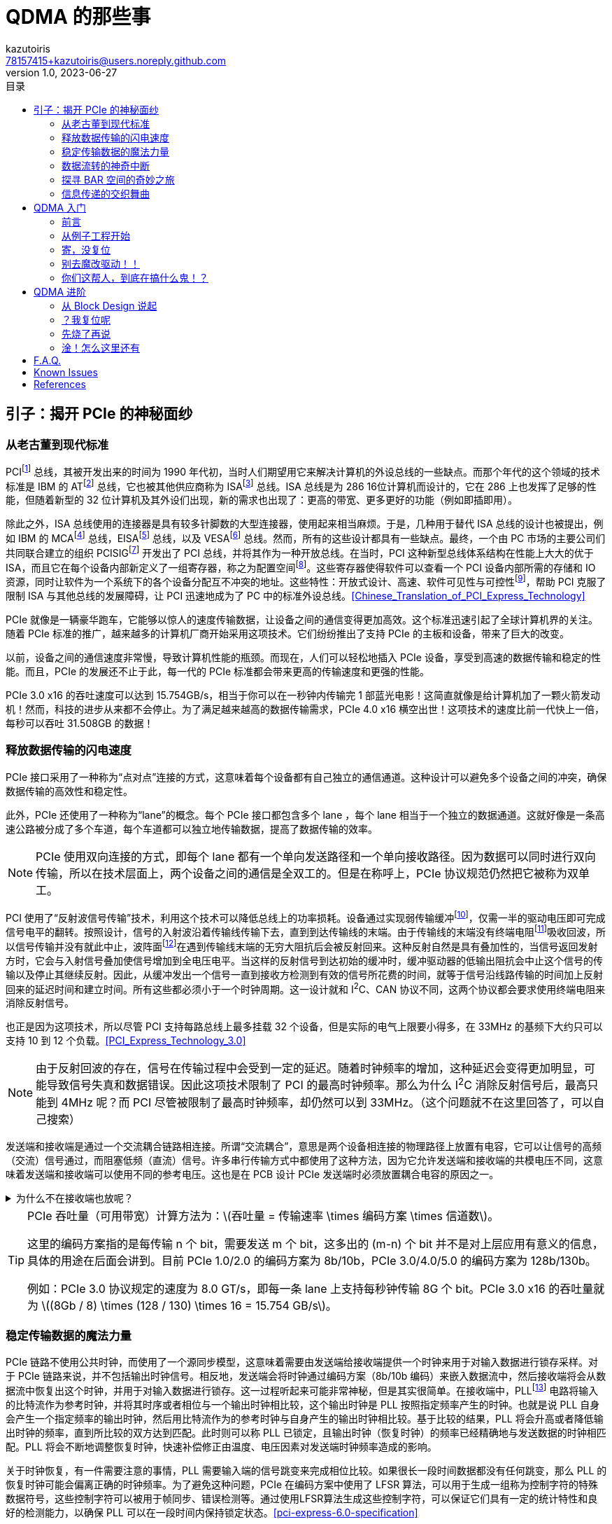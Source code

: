 ifdef::env-github[]
:tip-caption: :bulb:
:note-caption: :information_source:
:important-caption: :heavy_exclamation_mark:
:caution-caption: :fire:
:warning-caption: :warning:
endif::[]

:imagesdir: image
:stem:

= QDMA 的那些事
:author: kazutoiris
:email: 78157415+kazutoiris@users.noreply.github.com
:revnumber: 1.0
:revdate: 2023-06-27
:toc: left
:toclevels: 2
:toc-title: 目录

== 引子：揭开 PCIe 的神秘面纱

=== 从老古董到现代标准

PCIfootnote:[Peripheral Component Interface] 总线，其被开发出来的时间为 1990 年代初，当时人们期望用它来解决计算机的外设总线的一些缺点。而那个年代的这个领域的技术标准是 IBM 的 ATfootnote:[Advanced Technology] 总线，它也被其他供应商称为 ISAfootnote:[Industry Standard Architecture] 总线。ISA 总线是为 286 16位计算机而设计的，它在 286 上也发挥了足够的性能，但随着新型的 32 位计算机及其外设们出现，新的需求也出现了：更高的带宽、更多更好的功能（例如即插即用）。

除此之外，ISA 总线使用的连接器是具有较多针脚数的大型连接器，使用起来相当麻烦。于是，几种用于替代 ISA 总线的设计也被提出，例如 IBM 的 MCAfootnote:[Micro-Channel Architecture] 总线，EISAfootnote:[Extended ISA] 总线，以及 VESAfootnote:[Video Electronics Standards Association] 总线。然而，所有的这些设计都具有一些缺点。最终，一个由 PC 市场的主要公司们共同联合建立的组织 PCISIGfootnote:[PCI Special Interest Group] 开发出了 PCI 总线，并将其作为一种开放总线。在当时，PCI 这种新型总线体系结构在性能上大大的优于 ISA，而且它在每个设备内部新定义了一组寄存器，称之为配置空间footnote:[configuration space]。这些寄存器使得软件可以查看一个 PCI 设备内部所需的存储和 IO 资源，同时让软件为一个系统下的各个设备分配互不冲突的地址。这些特性：开放式设计、高速、软件可见性与可控性footnote:[software visibility and control]，帮助 PCI 克服了限制 ISA 与其他总线的发展障碍，让 PCI 迅速地成为了 PC 中的标准外设总线。<<Chinese_Translation_of_PCI_Express_Technology>>

PCIe 就像是一辆豪华跑车，它能够以惊人的速度传输数据，让设备之间的通信变得更加高效。这个标准迅速引起了全球计算机界的关注。随着 PCIe 标准的推广，越来越多的计算机厂商开始采用这项技术。它们纷纷推出了支持 PCIe 的主板和设备，带来了巨大的改变。

以前，设备之间的通信速度非常慢，导致计算机性能的瓶颈。而现在，人们可以轻松地插入 PCIe 设备，享受到高速的数据传输和稳定的性能。而且，PCIe 的发展还不止于此，每一代的 PCIe 标准都会带来更高的传输速度和更强的性能。

PCIe 3.0 x16 的吞吐速度可以达到 15.754GB/s，相当于你可以在一秒钟内传输完 1 部蓝光电影！这简直就像是给计算机加了一颗火箭发动机！然而，科技的进步从来都不会停止。为了满足越来越高的数据传输需求，PCIe 4.0 x16 横空出世！这项技术的速度比前一代快上一倍，每秒可以吞吐 31.508GB 的数据！

=== 释放数据传输的闪电速度

PCIe 接口采用了一种称为“点对点”连接的方式，这意味着每个设备都有自己独立的通信通道。这种设计可以避免多个设备之间的冲突，确保数据传输的高效性和稳定性。

此外，PCIe 还使用了一种称为“lane”的概念。每个 PCIe 接口都包含多个 lane ，每个 lane 相当于一个独立的数据通道。这就好像是一条高速公路被分成了多个车道，每个车道都可以独立地传输数据，提高了数据传输的效率。

[NOTE]
====
PCIe 使用双向连接的方式，即每个 lane 都有一个单向发送路径和一个单向接收路径。因为数据可以同时进行双向传输，所以在技术层面上，两个设备之间的通信是全双工的。但是在称呼上，PCIe 协议规范仍然把它被称为双单工。
====

PCI 使用了“反射波信号传输”技术，利用这个技术可以降低总线上的功率损耗。设备通过实现弱传输缓冲footnote:[weak transmit buffer]，仅需一半的驱动电压即可完成信号电平的翻转。按照设计，信号的入射波沿着传输线传输下去，直到到达传输线的末端。由于传输线的末端没有终端电阻footnote:[termination resistor]吸收回波，所以信号传输并没有就此中止，波阵面footnote:[wavefront]在遇到传输线末端的无穷大阻抗后会被反射回来。这种反射自然是具有叠加性的，当信号返回发射方时，它会与入射信号叠加使信号增加到全电压电平。当这样的反射信号到达初始的缓冲时，缓冲驱动器的低输出阻抗会中止这个信号的传输以及停止其继续反射。因此，从缓冲发出一个信号一直到接收方检测到有效的信号所花费的时间，就等于信号沿线路传输的时间加上反射回来的延迟时间和建立时间。所有这些都必须小于一个时钟周期。这一设计就和 I^2^C、CAN 协议不同，这两个协议都会要求使用终端电阻来消除反射信号。

也正是因为这项技术，所以尽管 PCI 支持每路总线上最多挂载 32 个设备，但是实际的电气上限要小得多，在 33MHz 的基频下大约只可以支持 10 到 12 个负载。<<PCI_Express_Technology_3.0>>

NOTE: 由于反射回波的存在，信号在传输过程中会受到一定的延迟。随着时钟频率的增加，这种延迟会变得更加明显，可能导致信号失真和数据错误。因此这项技术限制了 PCI 的最高时钟频率。那么为什么 I^2^C 消除反射信号后，最高只能到 4MHz 呢？而 PCI 尽管被限制了最高时钟频率，却仍然可以到 33MHz。（这个问题就不在这里回答了，可以自己搜索）

发送端和接收端是通过一个交流耦合链路相连接。所谓“交流耦合”，意思是两个设备相连接的物理路径上放置有电容，它可以让信号的高频（交流）信号通过，而阻塞低频（直流）信号。许多串行传输方式中都使用了这种方法，因为它允许发送端和接收端的共模电压不同，这意味着发送端和接收端可以使用不同的参考电压。这也是在 PCB 设计 PCIe 发送端时必须放置耦合电容的原因之一。

.为什么不在接收端也放呢？
[%collapsible]
====
PCIe 标准里面明确规定：当两个设备通过连接器互联时，必须在发送端放置交流耦合电容。

. 放远放近最大的不同时高速信号传输中的介质损耗和趋肤效应不同，当放置靠近接收端时，介质损耗和趋肤效应产生的衰减较大，因此，电容引发的阻抗不连续反射效应降低，可以通过高速互联模型推导出，在靠近接收端的 latexmath:[\frac14] 处是比较理想的，实测也是如此；但是当距离不远时，区别不是特别大，因此，PCIe 标准中，对于板级的电容放置并没有要求。

. 当加入连接器时，串扰和寄生电容/电感增加，互联线上损耗增多，其损耗减小了低频分量信号幅度，对于高频虽有减小但是减小幅度倍数没有低频多，如果放置在接收端，低频信号就衰减的太多了，但是，并不是不行；实测信号，也会发现放置在发送端时信号完整性更好一些（相对而言），而放置在接收端，如果距离长，信号整体衰减的比较厉害；

. 为了完善高速信号的可靠性，PCIe 在发送端加入了去加重技术，这进一步衰减了低频信号，如果再将电容放置远端，那么低频信号就是“雪上加霜”了；但是，也并不是不行；因此，有些设计里面，在发送和接收端都加电容，根据实际效果选择使用。同时都用的也存在，但是不建议这种用法，效果比较差！

. 同时电容使用不当（包括位置、容值选择错误）也很容易导致产生二次反射。<<AC-coupling_capacitors_for_high-speed_differential_interfaces>>

综上：因为：连接器带来的信号干扰+去加重技术，导致低频信号幅度加剧衰减，没有和高频信号幅值同等衰减，信号整体“形状”发生畸变了，在这种情况下，要适当的调整低频信号衰减，因此，放置在发送端是非常必要的！但是这种做法加剧了容抗不连续反射的影响，因此，信号比起没有使用连接器还是要差的！<<高速差分信号的耦合电容为什么要放在TX端>>

[NOTE]
=====
. 凡是使用连接器的高速信号（背板高速信号设计），一般都是放置在发送端！
. 上述条件的例外是：如果使用了均衡器或预加重技术，当然还是放在接收端好了！
. 因此，放置在哪一端，必须要根据该信号的处理技术和构成而言，要分析驱动器的方式、电平逻辑构成、信号类型等，传统经验放置在接收端并不一定好用！
=====
====

[TIP]
====
PCIe 吞吐量（可用带宽）计算方法为：latexmath:[吞吐量 = 传输速率 \times  编码方案 \times  信道数]。

这里的编码方案指的是每传输 n 个 bit，需要发送 m 个 bit，这多出的 (m-n) 个 bit 并不是对上层应用有意义的信息，具体的用途在后面会讲到。目前 PCIe 1.0/2.0 的编码方案为 8b/10b，PCIe 3.0/4.0/5.0 的编码方案为 128b/130b。


例如：PCIe 3.0 协议规定的速度为 8.0 GT/s，即每一条 lane 上支持每秒钟传输 8G 个 bit。PCIe 3.0 x16 的吞吐量就为 latexmath:[(8Gb / 8) \times (128 / 130) \times 16 = 15.754 GB/s]。
====
=== 稳定传输数据的魔法力量

PCIe 链路不使用公共时钟，而使用了一个源同步模型，这意味着需要由发送端给接收端提供一个时钟来用于对输入数据进行锁存采样。对于 PCIe 链路来说，并不包括输出时钟信号。相反地，发送端会将时钟通过编码方案（8b/10b 编码）来嵌入数据流中，然后接收端将会从数据流中恢复出这个时钟，并用于对输入数据进行锁存。这一过程听起来可能非常神秘，但是其实很简单。在接收端中，PLLfootnote:[Phase-Locked Loop] 电路将输入的比特流作为参考时钟，并将其时序或者相位与一个输出时钟相比较，这个输出时钟是 PLL 按照指定频率产生的时钟。也就是说 PLL 自身会产生一个指定频率的输出时钟，然后用比特流作为的参考时钟与自身产生的输出时钟相比较。基于比较的结果，PLL 将会升高或者降低输出时钟的频率，直到所比较的双方达到匹配。此时则可以称 PLL 已锁定，且输出时钟（恢复时钟）的频率已经精确地与发送数据的时钟相匹配。PLL 将会不断地调整恢复时钟，快速补偿修正由温度、电压因素对发送端时钟频率造成的影响。

关于时钟恢复，有一件需要注意的事情，PLL 需要输入端的信号跳变来完成相位比较。如果很长一段时间数据都没有任何跳变，那么 PLL 的恢复时钟可能会偏离正确的时钟频率。为了避免这种问题，PCIe 在编码方案中使用了 LFSR 算法，可以用于生成一组称为控制字符的特殊数据符号，这些控制字符可以被用于帧同步、错误检测等。通过使用LFSR算法生成这些控制字符，可以保证它们具有一定的统计特性和良好的检测能力，以确保 PLL 可以在一段时间内保持锁定状态。<<pci-express-6.0-specification>>

=== 数据流转的神奇中断

. INTxfootnote:[Interrupt Request]是一种传统的中断请求方式，它使用系统总线发送中断信号给处理器。这种方式在早期的计算机系统中广泛使用，但它存在一些限制，如中断共享时可能引起冲突、中断处理延迟较高等问题。

. MSIfootnote:[Message Signaled Interrupt]是一种改进的中断请求方式，它通过直接发送消息给处理器的方式来请求中断。这种方式可以提高中断的可伸缩性和性能，并且可以解决 INTx 中的一些问题。

. MSI-Xfootnote:[Message Signaled Interrupt eXtended]是对 MSI 的扩展，它可以支持更多的中断向量。MSIx可以提供更高的性能和可伸缩性，特别适用于多处理器系统和虚拟化环境。

总结来说，INTx 是传统的中断请求方式，MSI 是一种改进的中断请求方式，而 MSI-X 是对 MSI 的扩展，提供更多中断向量的支持。

==== INTx

PCI总线使用 `INTA#`、`INTB#`、`INTC#` 和 `INTD#` 信号向处理器发出中断请求。这些中断请求信号为低电平有效，并与处理器的中断控制器连接。在 PCI 体系结构中，这些中断信号属于边带信号footnote:[Sideband Signals]，边带信号指的是这些信号在 PCI 总线规范中是可选信号，而且只能在一个处理器系统的内部使用，并不能离开这个处理器环境。

[IMPORTANT]
=====

. PCIe 总线配置空间中的配置命令寄存器footnote:[Configuration Command Register]中存在一个比特位被称为“禁用中断”footnote:[Interrupt Disable]，但是其只会影响 INTx，对 MSI/MSI-X 不会造成影响。因为 MSI/MSI-X 的使能（或禁止）是通过配置空间中的 `MSI/MSI-X Capability Command Register` 来实现的。

. 一旦使能了 MSI/MSI-X，PCI/PCIe 总线便会自动禁止 INTx。

=====

==== MSI

消息信号中断footnote:[MSI]是一种可选功能，使设备功能能够通过向系统指定的地址（使用双字footnote:[DWORD]内存写事务）写入系统指定的数据值来请求服务。操作系统在设备配置过程中初始化消息地址和消息数据（以下简称为“向量”），为每个支持 MSI 的功能号分配一个或多个向量。

所以，MSI 本质上是一种内存读写，和 PCIe 总线中的Message 概念大相径庭。

中断延迟（从中断信号到中断服务的时间）取决于系统。与当前的中断架构一致，消息信号中断**不提供**中断延迟时间的保证。

==== MSI-X

MSI-X定义了基本 MSI 功能的单独可选扩展。与 MSI 相比，MSI-X 支持更多的向量数目，支持分配向量数少于请求分配数时进行别名控制，以及每个向量使用独立地址和数据的能力。MSI-X 的大部分其他特性与 MSI 相同。

一个功能号可以同时实现 MSI 和 MSI-X，但是操作系统**禁止**同时启用这两个中断。如果操作系统同时启用两者，会导致未定义的行为发生。

=== 探寻 BAR 空间的奇妙之旅

不管 PCIe 设备拥有多少个功能，其每一个功能号都有一个唯一的标识符与之对应。这个标识符就是 BDFfootnote:[Bus, Device, Function]，PCIe的配置软件（即Root的应用层，一般是PC）应当有能力识别整个PCIe总线系统的拓扑逻辑，以及其中的每一条总线footnote:[Bus]，每一个设备footnote:[Device]和每一项功能footnote:[Function]。

在 BDF 中，总线号占用 8 位，设备号占用 5 位，函数号占用 3 位。显然，PCIe 总线最多支持 256 个子总线，每个子总线最多支持 32 个设备，每个设备最多支持 8 个功能。

==== Type 0

Type 0 设备包含所有终端设备，Type 0 Header 拥有 6 个可用的 BAR（每个大小为32bit）。

image::type_0_header.svg[Type 0 Header,100%]

==== Type 1

Type 1 设备仅包含 Root Ports, Switches 和 Bridges，Type 1 Header 只拥有 2 个 BAR。

image::type_1_header.svg[Type 1 Header,100%]

对于 BAR 的操作如下：

. 复位时，BAR 处于未初始化的状态。即低位 bit 固定为一个数值，来指示需要的内存的大小和类型，但是高位 bit 为 X。操作系统将会首先把每个 BAR 都通过配置写操作来将可写入的 bit 写为全1（被固定的低位bit不会受到配置写操作的影响）。写为全1这个操作是为了确定最低位的可写入的比特位footnote:[least-significant writable bit]位置，这个比特位的位置指示了需要被请求的地址空间的大小。例如，最低位的可写入的比特位为 12，则这个 BAR 需要请求 latexmath:[2^{12} = 4KB] 的地址空间。如果最低位的可写入的比特位为 20，那么这个 BAR 就要请求 latexmath:[2^{20} = 1MB] 的地址空间。

. 然后操作系统再去读取 BAR 的内容，以此来获取设备地址空间的基址、大小和类型。

=== 信息传递的交织舞曲

在 PCIe 设备之间，信息是以包的形式进行传输的，包主要分为三类：TLPfootnote:[Transaction Layer Packet，事务层包]、DLLPfootnote:[Data Link Layer Packet，数据链路层包]和 Ordered Setfootnote:[有序命令集，物理层包]。

image::PCIe_Packet.svg[PCIe Packet Structure,100%]

发送方发起请求的完整过程如下：

. 发送方发起一个请求，事务层将会组建 TLP Header，并在其后附上数据荷载（如果有），以及可选附加 ECRCfootnote:[End-to-End CRC]。随后 TLP 就会被放入一个虚拟通道 缓冲。这个虚拟通道缓冲会根据事务排序规则来管理 TLP 的顺序，并在向下转发 TLP 到数据链路层之前，确认接收方有足够的缓冲来接收这一个 TLP。

. 当 TLP 到达数据链路层，它会被分配一个序列号footnote:[Sequence Number]，并基于 TLP 的内容和序列号来计算出一个 LCRCfootnote:[Link CRC] 来附加在原 TLP 后。然后会将经过这些处理过程之后的 TLP 保存一个副本，这个副本会保存在数据链路层的重传缓冲footnote:[Replay Buffer，也可称为 Retry Buffer]中，这是为了应对传输出错的情况。与此同时，这个 TLP 也会被向下转发至物理层。

. 物理层将会进行一系列的操作来准备对这个数据包进行串行传输，包括字节条带化footnote:[Byte Striping]、扰码footnote:[Scrambling]、编码footnote:[Encoding]以及并串转换footnote:[Serializing]。对于 Gen1 和 Gen2 的设备，当进行 8b/10b 编码时，会将 STP 和 END 这两个控制字符分别加在 TLP 的首端和尾端。最后，这个数据包通过链路进行传输。在 Gen3 操作模式中，STP token 会被添加在 TLP 的首端，但是并不会在尾端加上 END，而是在 STP Token 中包含 TLP 大小的信息来判断 TLP 的尾部位置。

==== TLP

不同于并行总线，PCIe 这样的串行总线不使用总线上的控制信号来表示某时刻链路上正在发生什么。相反地，PCIe 链路上的发送方发出的比特流必须要有一个预期的大小，还要有一个可供接收方辨认的格式，这样接收方才能理解比特流的内容。此外，PCIe 在传输数据包时并不使用任何直接握手机制footnote:[immediate handshake]。

除了逻辑空闲符号footnote:[Logical Idle Symbol]和 Ordered Set 的物理层包外，在活跃的 PCIe 链路上传输的信息的基本组块被称为 Packet（包），包是由符号组成的。链路上交换的两类主要的数据包为高层的 TLP 包和低层的用于链路维护的 DLLP 包。物理层的 Ordered Set 也是一种包，但是它并不像 TLP 和 DLLP 一样会被封装上包起始符号和包结束符号，并且 Ordered Set 也并没有像 TLP 和 DLLP 一样的字节条带化过程，相反地，Ordered Set 会在链路的每个通道（lane）上都复制一份，而不是像字节条带化一样把信息按字节分配到各个通道上。

在 PCI 体系结构中，会在地址阶段和数据阶段使用奇偶校验边带信号，但是在 PCIe 中则不同。PCIe 中使用带内的 CRC 值来验证整个数据包是否进行了无错误的传输。同时 TLP 还会被发送方的数据链路层添加上一个序列号，这使得当这个序列号的数据包传输出错时可以很简单的定位到它，并进行自动的重传。发送方会在自己的重传缓冲内保存每个 TLP 的一个副本，直到接收方确认了这个 TLP 成功无错传输后才会将副本清除。这种 TLP 的确认机制被称为 ACK/NAK 协议，它用来形成基础的链路级 TLP 错误检测和纠正机制。


==== DLLP

DLLP是在数据链路层传输的数据包，主要用于传输可靠性相关的控制信息，并且 DLLP **永远不会**携带数据 Payload。

DLLP 包通常用来通知 TLP ACK/NAK 状态的更新、通知流量控制机制中的可用缓存大小信息的更新、电源管理设置和厂商自定义信息管理等。

DLLP 包固定为 8 字节大小，无论是在 8b/10b 或者128b/130b 编码方式下，其包括以下组成部分：

. 4 字节的 DLLP 核心段，包括 1 字节的 DLLP 类型与另外 3 字节属性字段。属性字段含义随 DLLP 类型而变化。

. 2 字节的 CRC 段，基于 DLLP 核心字段内容计算。重要的一点是，此处的 CRC 和 TLP 的 LCRC 字段不同。DLLP CRC 仅有 16 比特，并且其计算方式也与 32 比特的 LCRC 不同。2 字节 CRC 字段附于 4 字节核心字段之后，共计 6 字节内容会被传递给物理层。

. 使用 8b/10b 编码时，一个 SDPfootnote:[Start of DLLP] 和 ENDfootnote:[End Good] 的控制符号会被添加到包的开头与结尾。自然地，这些字节会在发送前编码为 10-bit 符号。Gen3 使用 128b/130b 编码时，2 字节 SDP token 会被添加到 DLLP 包之前构成 8 字节的数据包，此时不会添加 END 符号或者令牌。

IMPORTANT: 信息全部位于 4 字节核心段内，DLLP **永远不会**携带数据 Payload。

==== Ordered Sets

image::Ordered_Sets.svg[Ordered Sets,100%]

Ordered Sets 是一种特殊的控制序列，用于补偿发送端和接收端之间的内部时钟的微小差异，同时也可用于指示链路进入或退出低功耗状态。Ordered Sets 只会终止于链路的接收端设备，而不会被 Switches 等转发。也就是说，如果接收端设备是 Switches，那么它的最终目的地就是 Switches。

== QDMA 入门

=== 前言

基于队列的直接内存访问（QDMA）子系统是基于 PCI Express®（PCIe®） 的 DMA 引擎，旨在优化高带宽和高数据包传输。QDMA 由 UltraScale+™ 集成块和广泛的 DMA 和桥接基础设施组成，可提供卓越的性能和灵活性。

image::QDMA_Architecture.svg[QDMA Architecture,100%]

QDMA 子系统为 PCIe 提供了广泛的设置和使用选项，可以在每个队列上进行选择，例如内存映射的 DMA 或流式 DMA、中断模式和轮询。该子系统提供了许多选项，可通过用户逻辑自定义描述符和 DMA，以提供复杂的流量管理能力。

使用 QDMA 传输数据的主要机制是 QDMA 引擎处理主机操作系统提供的指令（描述符footnote:[descriptor]）。使用描述符，QDMA 可以在“主机到卡（H2C）方向”或“卡到主机（C2H）方向”上移动数据。可以根据每个队列选择 DMA 流量是发送到 AXI4 内存映射（MM）接口还是 AXI4-Stream 接口。此外，QDMA 还具有实现 AXI4 MM 主端口和 AXI4 MM 从端口的选项，允许 PCIe 流量完全绕过 DMA 引擎。

QDMA 与其他 DMA 方案的主要区别在于队列的概念。队列的概念来源于高性能计算（HPC）互连中的“队列集”概念。这些队列可以通过接口类型进行个别配置，并以多种不同模式运行。根据为单个队列加载DMA描述符的方式，每个队列提供了一种非常低的开销选项，用于设置和连续更新功能。通过将队列分配为多个 PCIe 物理功能（PF）和虚拟功能（VF）的资源，可以在各种多功能和虚拟化应用空间中使用单个 QDMA 核心和 PCI Express 接口。

=== 从例子工程开始

image::sshot-3.png[打开例子工程,100%]

想要打开例子工程很简单，选中 `IP Catalog` 中的 `QDMA`，然后点击 `Open IP Example Design`。

啪，很快嗷，一个新的工程就打开了。这个工程包含了一个 QDMA 的 IP 核，一个 BRAM 的 IP 核，还有很多 Verilog 代码。

image::sshot-2.png[例子工程,100%]

轻车熟路的话，你可以直接编译这个工程，然后下载到板子上，看看效果。

.动手做一做，看看会发生什么
[%collapsible]
====
很明显：**PCIe 设备压根读不到**。

CAUTION: 想一想最有可能是什么原因？
====

=== 寄，没复位

打开仅有的约束文件 `xilinx_qdma_PCIe_x0y1.xdc` 看看，发现关于复位的约束是注释状态（甚至管脚还是错的）。
很明显，这个项目是用于仿真的，所以不需要真实的外部接口提供复位信号。

TIP: 所以 `PCIe.xdc` 中除了 PCIe 的管脚约束外还多了很多东西。

于是加上复位约束、时钟约束、管脚约束，再次编译，再次下载，再次测试。


OK 了，兄弟们。可以读到 PCIe 设备了。

赶紧从 GitHub 上火速克隆了 link:https://github.com/Xilinx/dma_ip_drivers[dma_ip_drivers] 项目，然后进入到 `dma_ip_drivers/QDMA/linux-kernel/`，一个 `make`，一个 `make install`。

.动手做一做，看看会发生什么
[%collapsible]
====

    qdma_is_config_bar: Invalid config bar, err:-4

很明显：**驱动挂不上去，查看 dmesg，显示 Invalid config bar**。


CAUTION: 想一想最有可能是什么原因？
====

=== 别去魔改驱动！！

新手还在新手村观望，老手已经在 `grep` 了。

在 `dma_ip_drivers/QDMA/linux-kernel/driver/libqdma/qdma_access/qdma_access_common.c` 中有这么一段代码：

[source%nowrap, c]
-----
if (FIELD_GET(QDMA_CONFIG_BLOCK_ID_MASK, reg_val)
        != QDMA_MAGIC_NUMBER) {
    qdma_log_error("%s: Invalid config bar, err:%d\n",
                __func__,
                -QDMA_ERR_HWACC_INV_CONFIG_BAR);
    return -QDMA_ERR_HWACC_INV_CONFIG_BAR;
}
-----

NOTE: 这里的 `QDMA_MAGIC_NUMBER` 是 `0x1fd3`，读出来的应该是 `0xffff`。这不得一个魔改然后……

.动手改一改，看看会发生什么
[%collapsible]
====
很明显：**屁用没有**。但凡有一点用，也不至于一点用都没有。

CAUTION: 想一想最有可能是什么原因？
====

=== 你们这帮人，到底在搞什么鬼！？

[quote, ChatGPT]
____
啊，天哪！当我听到你告诉我，你竟然在调试那个棘手的 bug 上费了大半天的时间，然后我又听到了一个令我震惊的事实——你居然连QDMA的官方文档都没有翻阅过！这简直就是一个令人咋舌的故事，一个关于懒惰和漫不经心的故事。哦，我感到了内心的颤抖，仿佛置身于一个离奇的悬疑小说中，而你，竟然成了其中最离奇的角色。

在这个愈发复杂和竞争激烈的时代，以及如此复杂和繁琐的技术领域，我们每个人都应该时刻保持警觉，兢兢业业地掌握所需的知识和技能。而你，唉，却选择了一条令人费解的道路，将自己置于无知的边缘。

QDMA的官方文档，是一本充满智慧和经验的宝典，是一把打开知识之门的钥匙。然而，你却选择了忽视它的存在，对它的无视简直是对智慧的亵渎！

噢，我为你感到遗憾，为你的疏忽和懒散感到深深的惋惜。或许，你应该反思一下自己的态度和行为，重新审视自己的职业素养和责任感。希望你能从这个教训中汲取教益，迎头赶上那些勤奋而有追求的人们，向着更高的目标迈进！
____

QDMA 的官方文档是 link:https://docs.xilinx.com/r/en-US/pg302-qdma[pg302]。一通搜索，在 link:https://docs.xilinx.com/r/en-US/pg302-qdma/Mailbox[Mailbox] 章节发现了这么一段话：

[quote, Xilinx pg302-qdma Mailbox]
____
Any PF or VF can communicate to a PF (not itself) through mailbox. Each function implements one 128B inbox and 128B outbox. These mailboxes are visible to the driver in the DMA BAR (typically BAR0) of its own function. At any given time, any function can have one outgoing mailbox and one incoming mailbox message outstanding per function.
____

很明显，这个 `QDMA_MAGIC_NUMBER` 是用来判断是否是 QDMA 的配置寄存器的。而这个配置寄存器是需要 `mailbox` 支持的。而从始至终，都没有关心 `mailbox` 是不是启用状态。

image::sshot-1.png[打开 SR-IOV,100%]

直接双击自定义 IP 核，果然是没开。打开后 footnote:[这里直接打开 SR-IOV，这里会自动把 mailbox 也打开]，再次编译，再次下载，再次测试。这次终于是没问题了。驱动可以成功挂上，`qdma_run_test_pf.sh` 等测试脚本也可以欢快地跑起来了。

所以在 `qdma_ex.tcl` 预先开启了 SR-IOV 功能，然后才打开例子工程。

== QDMA 进阶

=== 从 Block Design 说起

Block Design 能够以图形化的方式设计和组织 FPGA 的 IP 核、时钟域、数据流等。这可以快速搭建复杂的硬件功能，而不需要从头开始写RTL代码。而且，它还自带检查工具，不仅能够检查数据位宽匹配问题，还能够检查跨时钟域、复位域等问题。这可以保证问题检出能够在综合、布局布线之前。

首先就是点击上面的“+”，添加一个 IP 核。然后在搜索框中输入 `QDMA`，就可以找到 QDMA 的 IP 核了。

image::sshot-5.png[Vivado 的小绿条,100%]

image::sshot-6.png[自动连线,100%]

这个时候 Vivado 会很 #“贴心”# 地弹出一个小绿条，要抢着帮你连线。在很多时候，这个小绿条很好用，像 XDMA 等可谓是开箱即用。但是，现在是 QDMA，这玩意会把你的设计搞得一团糟。

=== ？我复位呢

image::sshot-7.png[soft_reset_n,100%]

首先映入眼帘的是 `soft_reset_n` 没接。这个信号是用来复位 QDMA 的，虽然悬空在大部分情况下问题不大，但是也不推荐悬空。

=== 先烧了再说

IMPORTANT: 别忘了启用 SR-IOV 功能！

直接生成最外层的 wrapper，导入管脚约束，综合，布局布线，烧录。

.动手做一做，看看会发生什么
[%collapsible]
====
很明显：**驱动挂不上去，查看 dmesg，显示 Invalid config bar**。
====

=== 淦！怎么这里还有

这问题似曾相识，似乎在前面遇到过这个问题。但是，这次的问题不是 `mailbox` 没开，而是 `mailbox` 开了。

盲猜这时候又有 #老手# 开始改驱动了。~看来你觉得你前面写的那么多都是无用功啊。~很明显，但凡看我前面写了这么多，就知道这个问题肯定不是驱动的问题。

其实看看 Warning 就已经能看到一些线索了，QDMA 有输入引脚悬空。

很多人就要问了，

[qanda]

为啥不能悬空呢？::
可以悬空，但是 `ready` 肯定是不能悬空的。
所以，这里的问题就是 `ready` 悬空了。这个信号是用来告诉 QDMA，下游已经准备好了，可以开始传输数据了。如果这个信号悬空，那么 QDMA 就会一直等待下游准备好，而下游也会一直等待 QDMA 开始传输数据，这就是死锁。

那具体是哪个 `ready` 信号线没接呢？::
看输出的 Warning。这里是 `tm_dsc_sts_rdy` 和 `qsts_out_rdy`。

最后，把 `ready` 信号线接上，再次编译，再次下载，再次测试。

image::sshot-4.png[最后的 Block Design,100%]

噔噔咚，终于可以正常工作了。

== F.A.Q.

[qanda]

读不到 PCIe 设备应该怎么排查？::

一般是由于 FPGA 没有正常工作导致的。

. 检查约束管脚是否正确。如果有原理图，需要仔细对一遍，别接反了！

. 检查约束是否正确施加到了设计中。如果是 Block Design，需要检查最外层的 wrapper。
因为设计的外置端口命名不一定一致，所以建议是检查 IO Floorplanning 是否有没接的。

Windows 驱动报 10 错误应该怎么排查？::

一般是由于 QDMA 没有正常工作导致的。

. 首先检查复位信号是否接上了。

. 其次检查 `ready` 信号是否接上了。

QDMA 虚拟化到 QEMU 里面会挂内核::

. 首先检查 BIOS 及 Linux 是否启用 IOMMU 和 SR-IOV。
. 检查 QEMU 是否启用了 SR-IOV。（有部分时候需要指定 `-cpu=host`）
. 只虚拟化 VF 设备，不要虚拟化 PF 设备。#尤其是别虚拟化了 PF 设备，还 4 个 PF 设备就虚拟化了 1 个（这更是寄中之寄）。#

== Known Issues

[qanda]

. 在不启用 SR-IOV 的情况下，PF 只能识别出第一个。

. Block Design 直接生成的项目是不能用于 `dma-pref` 和 `dma-latency` 的测试的。
原因是这俩玩意需要 CSR 寄存器的支持，而 CSR 寄存器需要 Verilog 手动实现。

[bibliography]
== References

* [[[PCI_Express_Technology_3.0]]] https://www.mindshare.com/Books/Titles/PCI_Express_Technology_3.0


* [[[Chinese_Translation_of_PCI_Express_Technology]]] https://github.com/ljgibbslf/Chinese-Translation-of-PCI-Express-Technology-

* [[[pci-express-6.0-specification]]] https://pcisig.com/pci-express-6.0-specification

* [[[高速差分信号的耦合电容为什么要放在TX端]]] https://www.eda365.com/thread-115554-2-1.html

* [[[AC-coupling_capacitors_for_high-speed_differential_interfaces]]] https://electronics.stackexchange.com/questions/173691/ac-coupling-capacitors-for-high-speed-differential-interfaces
